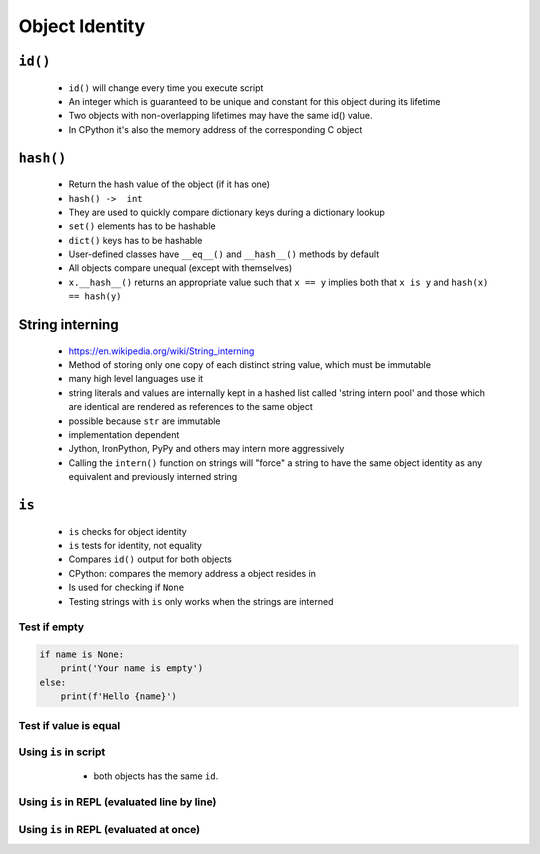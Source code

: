 ***************
Object Identity
***************


``id()``
========
.. highlights::
    * ``id()`` will change every time you execute script
    * An integer which is guaranteed to be unique and constant for this object during its lifetime
    * Two objects with non-overlapping lifetimes may have the same id() value.
    * In CPython it's also the memory address of the corresponding C object

``hash()``
==========
.. highlights::
    * Return the hash value of the object (if it has one)
    * ``hash() ->  int``
    * They are used to quickly compare dictionary keys during a dictionary lookup
    * ``set()`` elements has to be hashable
    * ``dict()`` keys has to be hashable
    * User-defined classes have ``__eq__()`` and ``__hash__()`` methods by default
    * All objects compare unequal (except with themselves)
    * ``x.__hash__()`` returns an appropriate value such that ``x == y`` implies both that ``x is y`` and ``hash(x) == hash(y)``

.. code-block:: python
    :caption: ``dict()`` keys has to be hashable

    key = 'my_key'

    my_dict = {
        'a': 'key can be str',
        2: 'key can be int',
        3.3: 'key can be float',
        ('a', 2, 3.3): 'key can be tuple',
        key: 'key can be str',
    }

.. code-block:: python
    :caption: ``set()`` elements has to be hashable

    {1, 1, 2}
    # {1, 2}

    {1, 1.1, 'a'}
    # {1, 1.1, 'a'}

    {'a', (1, 2)}
    # {'a', (1, 2)}

.. code-block:: python
    :caption: ``set()`` elements has to be hashable

    class Astronaut:
        def __init__(self, name):
            self.name = name


    jan = Astronaut('Jan Twardowski')
    data = {jan, jan}
    len(data)
    # 1

    data = {Astronaut('Jan Twardowski'), Astronaut('Jan Twardowski')}
    len(data)
    # 2

.. code-block:: python
    :caption: Generating hash and object comparision

    class Astronaut:
        def __init__(self, first_name, last_name):
            self.first_name = first_name
            self.last_name = last_name

        def __hash__(self, *args, **kwargs):
            """
            __hash__ should return the same value for objects that are equal.
            It also shouldn't change over the lifetime of the object;
            generally you only implement it for immutable objects.
            """
            return hash(self.first_name) + hash(self.last_name)

        def __eq__(self, other):
            if self.first_name == other.first_name and \
                    self.last_name == other.last_name:
                return True
            else:
                return False

.. code-block:: python
    :caption: Generating hash and object comparision. Since Python 3.7 ``dict`` has fixed order

    class Astronaut:
        def __init__(self, first_name, last_name):
            self.first_name = first_name
            self.last_name = last_name

        def __hash__(self):
            return hash(self.__dict__)

        def __eq__(self, other):
            if self.__dict__ == other.__dict__:
                return True
            else:
                return False

.. _String interning:

String interning
================
.. highlights::
    * https://en.wikipedia.org/wiki/String_interning
    * Method of storing only one copy of each distinct string value, which must be immutable
    * many high level languages use it
    * string literals and values are internally kept in a hashed list called 'string intern pool' and those which are identical are rendered as references to the same object
    * possible because ``str`` are immutable
    * implementation dependent
    * Jython, IronPython, PyPy and others may intern more aggressively
    * Calling the ``intern()`` function on strings will "force" a string to have the same object identity as any equivalent and previously interned string

.. code-block:: python
    :caption: CPython 3.7.4

    ('a' * 4096) is ('a' * 4096)
    # True

    ('a' * 4097) is ('a' * 4097)
    # False


``is``
======
.. highlights::
    * ``is`` checks for object identity
    * ``is`` tests for identity, not equality
    * Compares ``id()`` output for both objects
    * CPython: compares the memory address a object resides in
    * Is used for checking if ``None``
    * Testing strings with ``is`` only works when the strings are interned

Test if empty
-------------
.. code-block:: python

    if name is None:
        print('Your name is empty')
    else:
        print(f'Hello {name}')

Test if value is equal
----------------------
.. versionchanged:: Python 3.8
    Compiler produces a ``SyntaxWarning`` when identity checks (``is`` and ``is not``) are used with certain types of literals (e.g. ``str``, ``int``). These can often work by accident in *CPython*, but are not guaranteed by the language spec. The warning advises users to use equality tests (``==`` and ``!=``) instead.

 .. code-block:: python
    :caption: Bad

     if name is 'Mark Watney':
        print('You are Space Pirate!')
     else:
        print('You are just a regular astronaut...')

 .. code-block:: python
    :caption: Good

     if name == 'Mark Watney':
        print('You are Space Pirate!')
     else:
        print('You are just a regular astronaut...')

Using ``is`` in script
----------------------
.. highlights::
    * both objects has the same ``id``.

 .. code-block:: python
    :caption: Using this code in script.

    a = 'Jan Twardowski'
    b = 'Jan Twardowski'

    print(a)        # Jan Twardowski
    print(b)        # Jan Twardowski

    print(a == b)   # True
    print(a is b)   # True

    print(id(a))    # 4430933296
    print(id(b))    # 4430933296

Using ``is`` in REPL (evaluated line by line)
---------------------------------------------
.. code-block:: python
    :caption: Evaluated in REPL line by line.

    a = 'Jan Twardowski'
    b = 'Jan Twardowski'

    print(a)        # Jan Twardowski
    print(b)        # Jan Twardowski

    print(a == b)   # True
    print(a is b)   # False

    print(id(a))    # 4784790960
    print(id(b))    # 4784791408

Using ``is`` in REPL (evaluated at once)
----------------------------------------
.. code-block:: python
    :caption: Evaluated in REPL at once.

    a = 'Jan Twardowski'
    b = 'Jan Twardowski'

    print(a)        # Jan Twardowski
    print(b)        # Jan Twardowski

    print(a == b)   # True
    print(a is b)   # True

    print(id(a))    # 4784833072
    print(id(b))    # 4784833072
